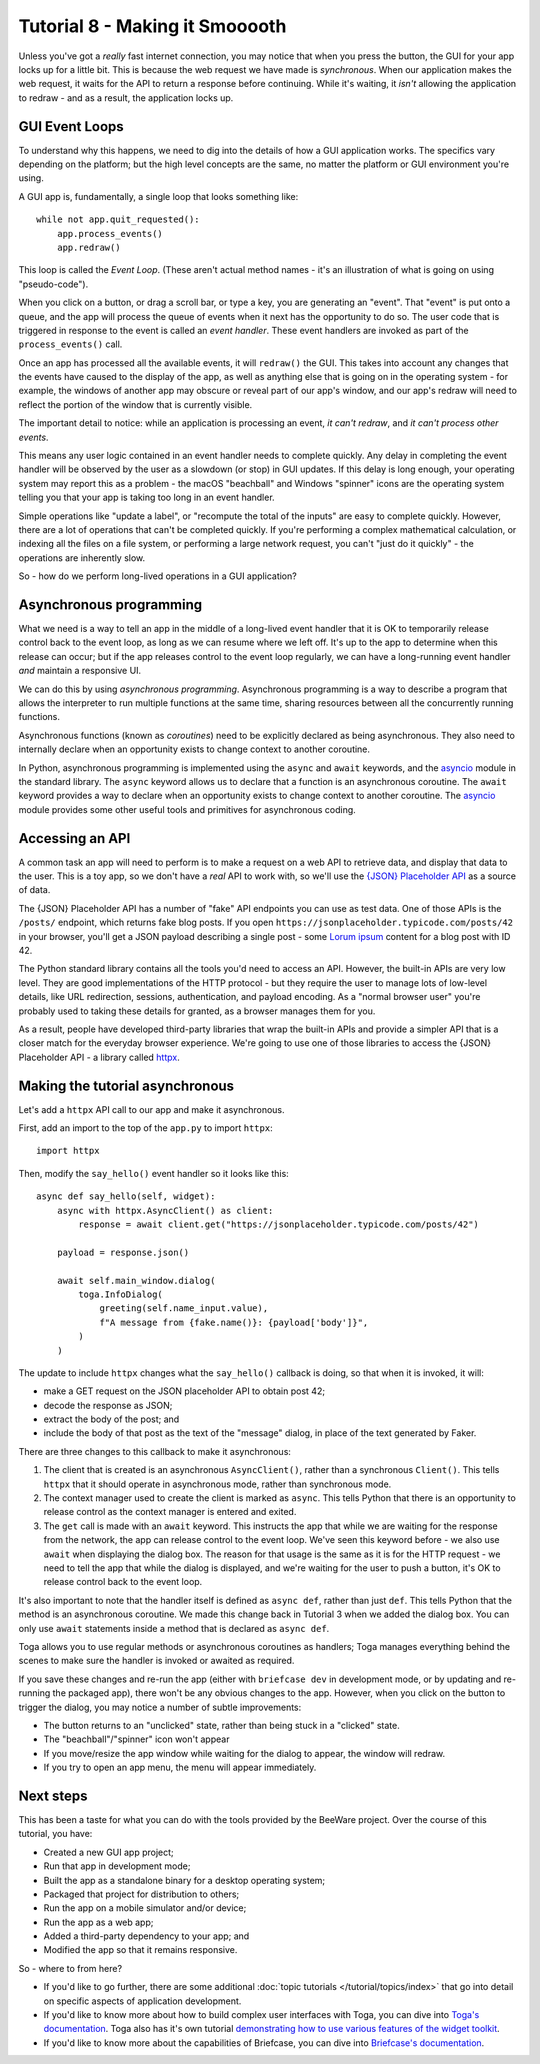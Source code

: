 ===============================
Tutorial 8 - Making it Smooooth
===============================

Unless you've got a *really* fast internet connection, you may notice that when
you press the button, the GUI for your app locks up for a little bit. This is
because the web request we have made is *synchronous*. When our application makes
the web request, it waits for the API to return a response before continuing.
While it's waiting, it *isn't* allowing the application to redraw - and as a
result, the application locks up.

GUI Event Loops
===============

To understand why this happens, we need to dig into the details of how a GUI
application works. The specifics vary depending on the platform; but the high
level concepts are the same, no matter the platform or GUI environment you're
using.

A GUI app is, fundamentally, a single loop that looks something like::

    while not app.quit_requested():
        app.process_events()
        app.redraw()

This loop is called the *Event Loop*. (These aren't actual method names - it's
an illustration of what is going on using "pseudo-code").

When you click on a button, or drag a scroll bar, or type a key, you are
generating an "event". That "event" is put onto a queue, and the app will
process the queue of events when it next has the opportunity to do so. The user
code that is triggered in response to the event is called an *event handler*.
These event handlers are invoked as part of the ``process_events()`` call.

Once an app has processed all the available events, it will ``redraw()`` the
GUI. This takes into account any changes that the events have caused to the
display of the app, as well as anything else that is going on in the operating
system - for example, the windows of another app may obscure or reveal
part of our app's window, and our app's redraw will need to reflect the portion
of the window that is currently visible.

The important detail to notice: while an application is processing an event, *it
can't redraw*, and *it can't process other events*.

This means any user logic contained in an event handler needs to complete
quickly. Any delay in completing the event handler will be observed by the user
as a slowdown (or stop) in GUI updates. If this delay is long enough, your
operating system may report this as a problem - the macOS "beachball" and
Windows "spinner" icons are the operating system telling you that your app is
taking too long in an event handler.

Simple operations like "update a label", or "recompute the total of the inputs"
are easy to complete quickly. However, there are a lot of operations that can't
be completed quickly. If you're performing a complex mathematical calculation,
or indexing all the files on a file system, or performing a large network
request, you can't "just do it quickly" - the operations are inherently slow.

So - how do we perform long-lived operations in a GUI application?

Asynchronous programming
========================

What we need is a way to tell an app in the middle of a long-lived event handler
that it is OK to temporarily release control back to the event loop, as long as
we can resume where we left off. It's up to the app to determine when this
release can occur; but if the app releases control to the event loop regularly,
we can have a long-running event handler *and* maintain a responsive UI.

We can do this by using *asynchronous programming*. Asynchronous programming is
a way to describe a program that allows the interpreter to run multiple
functions at the same time, sharing resources between all the concurrently running
functions.

Asynchronous functions (known as *coroutines*) need to be explicitly declared
as being asynchronous. They also need to internally declare when an opportunity
exists to change context to another coroutine.

In Python, asynchronous programming is implemented using the ``async`` and
``await`` keywords, and the `asyncio
<https://docs.python.org/3/library/asyncio.html>`__ module in the standard
library. The ``async`` keyword allows us to declare that a function is an
asynchronous coroutine. The ``await`` keyword provides a way to declare when an
opportunity exists to change context to another coroutine. The `asyncio
<https://docs.python.org/3/library/asyncio.html>`__ module provides some other
useful tools and primitives for asynchronous coding.

Accessing an API
================

A common task an app will need to perform is to make a request on a web API to
retrieve data, and display that data to the user. This is a toy app, so we don't
have a *real* API to work with, so we'll use the `{JSON} Placeholder API
<https://jsonplaceholder.typicode.com>`__ as a source of data.

The {JSON} Placeholder API has a number of "fake" API endpoints you can use as
test data. One of those APIs is the ``/posts/`` endpoint, which returns fake
blog posts. If you open ``https://jsonplaceholder.typicode.com/posts/42`` in
your browser, you'll get a JSON payload describing a single post - some `Lorum
ipsum <https://en.wikipedia.org/wiki/Lorem_ipsum>`__ content for a blog post
with ID 42.

The Python standard library contains all the tools you'd need to access an API.
However, the built-in APIs are very low level. They are good implementations of
the HTTP protocol - but they require the user to manage lots of low-level details,
like URL redirection, sessions, authentication, and payload encoding. As a "normal
browser user" you're probably used to taking these details for granted, as a
browser manages them for you.

As a result, people have developed third-party libraries that wrap the built-in
APIs and provide a simpler API that is a closer match for the everyday browser
experience. We're going to use one of those libraries to access the {JSON}
Placeholder API - a library called `httpx <https://www.python-httpx.org>`__.


Making the tutorial asynchronous
================================

Let's add a ``httpx`` API call to our app and make it asynchronous.

First, add an import to the top of the ``app.py`` to import ``httpx``::

    import httpx

Then, modify the ``say_hello()`` event handler so it looks like this::

    async def say_hello(self, widget):
        async with httpx.AsyncClient() as client:
            response = await client.get("https://jsonplaceholder.typicode.com/posts/42")

        payload = response.json()

        await self.main_window.dialog(
            toga.InfoDialog(
                greeting(self.name_input.value),
                f"A message from {fake.name()}: {payload['body']}",
            )
        )

The update to include ``httpx`` changes what the ``say_hello()`` callback is
doing, so that when it is invoked, it will:

* make a GET request on the JSON placeholder API to obtain post 42;

* decode the response as JSON;

* extract the body of the post; and

* include the body of that post as the text of the "message" dialog,
  in place of the text generated by Faker.

There are three changes to this callback to make it asynchronous:

1. The client that is created is an asynchronous ``AsyncClient()``, rather than a
   synchronous ``Client()``. This tells ``httpx`` that it should operate in
   asynchronous mode, rather than synchronous mode.

2. The context manager used to create the client is marked as ``async``. This tells
   Python that there is an opportunity to release control as the context manager
   is entered and exited.

3. The ``get`` call is made with an ``await`` keyword. This instructs the app
   that while we are waiting for the response from the network, the app can
   release control to the event loop. We've seen this keyword before - we also
   use ``await`` when displaying the dialog box. The reason for that usage is
   the same as it is for the HTTP request - we need to tell the app that while
   the dialog is displayed, and we're waiting for the user to push a button,
   it's OK to release control back to the event loop.

It's also important to note that the handler itself is defined as ``async def``,
rather than just ``def``. This tells Python that the method is an asynchronous
coroutine. We made this change back in Tutorial 3 when we added the dialog box.
You can only use ``await`` statements inside a method that is declared as
``async def``.

Toga allows you to use regular methods or asynchronous coroutines as handlers;
Toga manages everything behind the scenes to make sure the handler is invoked
or awaited as required.

If you save these changes and re-run the app (either with ``briefcase dev`` in
development mode, or by updating and re-running the packaged app), there won't
be any obvious changes to the app. However, when you click on the button to
trigger the dialog, you may notice a number of subtle improvements:

* The button returns to an "unclicked" state, rather than being stuck in a
  "clicked" state.

* The "beachball"/"spinner" icon won't appear

* If you move/resize the app window while waiting for the dialog to appear,
  the window will redraw.

* If you try to open an app menu, the menu will appear immediately.

Next steps
==========

This has been a taste for what you can do with the tools provided by the
BeeWare project. Over the course of this tutorial, you have:

* Created a new GUI app project;
* Run that app in development mode;
* Built the app as a standalone binary for a desktop operating system;
* Packaged that project for distribution to others;
* Run the app on a mobile simulator and/or device;
* Run the app as a web app;
* Added a third-party dependency to your app; and
* Modified the app so that it remains responsive.

So - where to from here?

* If you'd like to go further, there are some additional :doc:`topic tutorials
  </tutorial/topics/index>` that go into detail on specific aspects of
  application development.
* If you'd like to know more about how to build complex user interfaces with
  Toga, you can dive into `Toga's documentation
  <https://toga.readthedocs.io>`__. Toga also has it's own tutorial
  `demonstrating how to use various features of the widget toolkit
  <https://toga.readthedocs.io/en/latest/tutorial/index.html>`__.
* If you'd like to know more about the capabilities of Briefcase, you can dive
  into `Briefcase's documentation <https://briefcase.readthedocs.io>`__.
